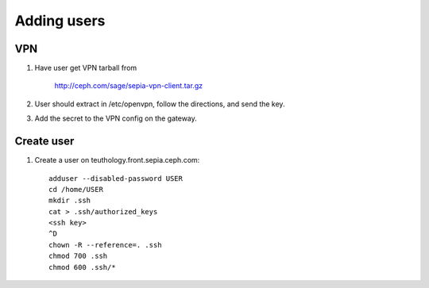 Adding users
============

VPN
---

#. Have user get VPN tarball from

      http://ceph.com/sage/sepia-vpn-client.tar.gz

#. User should extract in /etc/openvpn, follow the directions, and send the key.

#. Add the secret to the VPN config on the gateway.

Create user
-----------

#. Create a user on teuthology.front.sepia.ceph.com::

     adduser --disabled-password USER
     cd /home/USER
     mkdir .ssh
     cat > .ssh/authorized_keys
     <ssh key>
     ^D
     chown -R --reference=. .ssh
     chmod 700 .ssh
     chmod 600 .ssh/*

